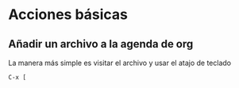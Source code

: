 * Acciones básicas
** Añadir un archivo a la agenda de org
La manera más simple es visitar el archivo y usar el atajo de teclado
#+BEGIN_SRC 
C-x [
#+END_SRC
